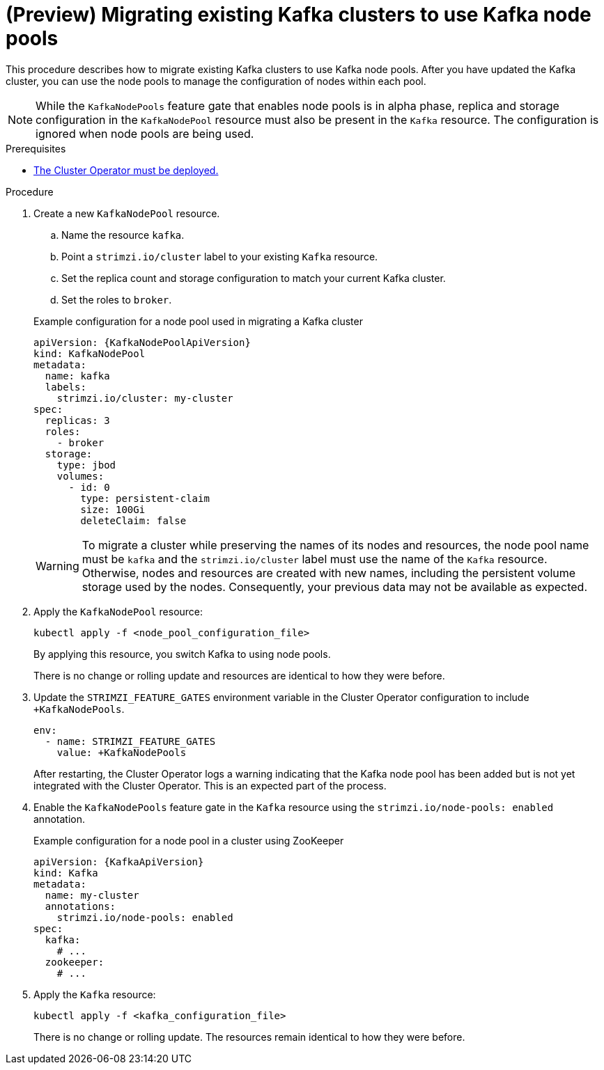 // Module included in the following assemblies:
//
// assembly-config.adoc

[id='proc-migrating-clusters-node-pools-{context}']
= (Preview) Migrating existing Kafka clusters to use Kafka node pools

[role="_abstract"]
This procedure describes how to migrate existing Kafka clusters to use Kafka node pools.
After you have updated the Kafka cluster, you can use the node pools to manage the configuration of nodes within each pool.

NOTE: While the `KafkaNodePools` feature gate that enables node pools is in alpha phase, replica and storage configuration in the `KafkaNodePool` resource must also be present in the `Kafka` resource. The configuration is ignored when node pools are being used. 

.Prerequisites

* xref:deploying-cluster-operator-str[The Cluster Operator must be deployed.]

.Procedure

. Create a new `KafkaNodePool` resource.
+
--
.. Name the resource `kafka`.
.. Point a `strimzi.io/cluster` label to your existing `Kafka` resource.
.. Set the replica count and storage configuration to match your current Kafka cluster.
.. Set the roles to `broker`.
--
+
.Example configuration for a node pool used in migrating a Kafka cluster
[source,yaml,subs="+attributes"]
----
apiVersion: {KafkaNodePoolApiVersion}
kind: KafkaNodePool
metadata:
  name: kafka
  labels:
    strimzi.io/cluster: my-cluster
spec:
  replicas: 3
  roles:
    - broker
  storage:
    type: jbod
    volumes:
      - id: 0
        type: persistent-claim
        size: 100Gi
        deleteClaim: false
----
+
WARNING: To migrate a cluster while preserving the names of its nodes and resources, the node pool name must be `kafka` and the `strimzi.io/cluster` label must use the name of the `Kafka` resource. Otherwise, nodes and resources are created with new names, including the persistent volume storage used by the nodes. Consequently, your previous data may not be available as expected.        

. Apply the `KafkaNodePool` resource:
+
[source,shell,subs=+quotes]
----
kubectl apply -f <node_pool_configuration_file>
----
+
By applying this resource, you switch Kafka to using node pools.
+
There is no change or rolling update and resources are identical to how they were before.

. Update the `STRIMZI_FEATURE_GATES` environment variable in the Cluster Operator configuration to include `+KafkaNodePools`.
+
[source,yaml]
----
env:
  - name: STRIMZI_FEATURE_GATES
    value: +KafkaNodePools
----
+
After restarting, the Cluster Operator logs a warning indicating that the Kafka node pool has been added but is not yet integrated with the Cluster Operator.
This is an expected part of the process.

. Enable the `KafkaNodePools` feature gate in the `Kafka` resource using the `strimzi.io/node-pools: enabled` annotation.
+
.Example configuration for a node pool in a cluster using ZooKeeper
[source,yaml,subs="+attributes"]
----
apiVersion: {KafkaApiVersion}
kind: Kafka
metadata:
  name: my-cluster
  annotations:
    strimzi.io/node-pools: enabled
spec:
  kafka:
    # ...
  zookeeper:
    # ...
----

. Apply the `Kafka` resource:
+
[source,shell,subs=+quotes]
----
kubectl apply -f <kafka_configuration_file>
----
+
There is no change or rolling update.
The resources remain identical to how they were before.